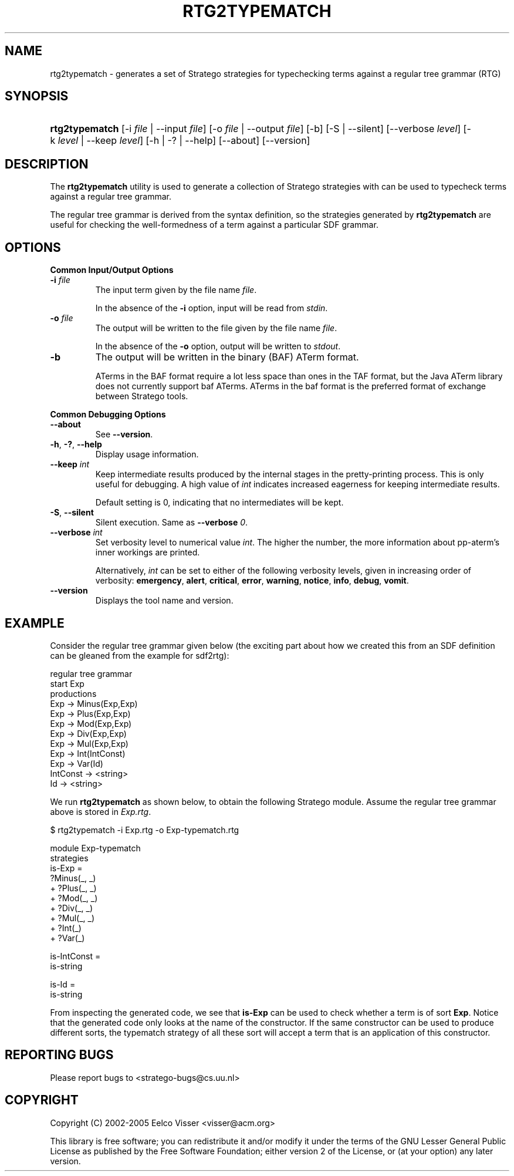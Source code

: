 .\" ** You probably do not want to edit this file directly **
.\" It was generated using the DocBook XSL Stylesheets (version 1.69.1).
.\" Instead of manually editing it, you probably should edit the DocBook XML
.\" source for it and then use the DocBook XSL Stylesheets to regenerate it.
.TH "RTG2TYPEMATCH" "1" "08/26/2005" "" "Programs and Tools"
.\" disable hyphenation
.nh
.\" disable justification (adjust text to left margin only)
.ad l
.SH "NAME"
rtg2typematch \- generates a set of Stratego strategies for typechecking terms against a regular tree grammar (RTG)
.SH "SYNOPSIS"
.HP 14
\fBrtg2typematch\fR [\-i\ \fIfile\fR\ |\ \-\-input\ \fIfile\fR] [\-o\ \fIfile\fR\ |\ \-\-output\ \fIfile\fR] [\-b] [\-S\ |\ \-\-silent] [\-\-verbose\ \fIlevel\fR] [\-k\ \fIlevel\fR\ |\ \-\-keep\ \fIlevel\fR] [\-h\ |\ \-?\ |\ \-\-help] [\-\-about] [\-\-version]
.SH "DESCRIPTION"
.PP
The
\fBrtg2typematch\fR
utility is used to generate a collection of Stratego strategies with can be used to typecheck terms against a regular tree grammar.
.PP
The regular tree grammar is derived from the syntax definition, so the strategies generated by
\fBrtg2typematch\fR
are useful for checking the well\-formedness of a term against a particular SDF grammar.
.SH "OPTIONS"
.PP
\fBCommon Input/Output Options\fR
.TP
\fB\-i \fR\fB\fIfile\fR\fR
The input term given by the file name
\fI\fIfile\fR\fR.
.sp
In the absence of the
\fB\-i\fR
option, input will be read from
\fIstdin\fR.
.TP
\fB\-o \fR\fB\fIfile\fR\fR
The output will be written to the file given by the file name
\fI\fIfile\fR\fR.
.sp
In the absence of the
\fB\-o\fR
option, output will be written to
\fIstdout\fR.
.TP
\fB\-b\fR
The output will be written in the binary (BAF) ATerm format.
.sp
ATerms in the BAF format require a lot less space than ones in the TAF format, but the Java ATerm library does not currently support baf ATerms. ATerms in the baf format is the preferred format of exchange between Stratego tools.
.PP
\fBCommon Debugging Options\fR
.TP
\fB\-\-about\fR
See
\fB\-\-version\fR.
.TP
\fB\-h\fR, \fB\-?\fR, \fB\-\-help\fR
Display usage information.
.TP
\fB\-\-keep \fR\fB\fIint\fR\fR
Keep intermediate results produced by the internal stages in the pretty\-printing process. This is only useful for debugging. A high value of
\fIint\fR
indicates increased eagerness for keeping intermediate results.
.sp
Default setting is 0, indicating that no intermediates will be kept.
.TP
\fB\-S\fR, \fB\-\-silent\fR
Silent execution. Same as
\fB\-\-verbose \fR\fB\fI0\fR\fR.
.TP
\fB\-\-verbose \fR\fB\fIint\fR\fR
Set verbosity level to numerical value
\fIint\fR. The higher the number, the more information about pp\-aterm's inner workings are printed.
.sp
Alternatively,
\fIint\fR
can be set to either of the following verbosity levels, given in increasing order of verbosity:
\fBemergency\fR,
\fBalert\fR,
\fBcritical\fR,
\fBerror\fR,
\fBwarning\fR,
\fBnotice\fR,
\fBinfo\fR,
\fBdebug\fR,
\fBvomit\fR.
.TP
\fB\-\-version\fR
Displays the tool name and version.
.SH "EXAMPLE"
.PP
Consider the regular tree grammar given below (the exciting part about how we created this from an SDF definition can be gleaned from the example for
sdf2rtg):
.sp
.nf
regular tree grammar
start Exp
productions
  Exp      \-> Minus(Exp,Exp)
  Exp      \-> Plus(Exp,Exp)
  Exp      \-> Mod(Exp,Exp)
  Exp      \-> Div(Exp,Exp)
  Exp      \-> Mul(Exp,Exp)
  Exp      \-> Int(IntConst)
  Exp      \-> Var(Id)
  IntConst \-> <string>
  Id       \-> <string>
.fi
.PP
We run
\fBrtg2typematch\fR
as shown below, to obtain the following Stratego module. Assume the regular tree grammar above is stored in
\fIExp.rtg\fR.
.sp
.nf
$ rtg2typematch \-i Exp.rtg \-o Exp\-typematch.rtg
.fi
.sp
.nf
module Exp\-typematch
strategies
  is\-Exp =
    ?Minus(_, _)
    + ?Plus(_, _)
      + ?Mod(_, _)
        + ?Div(_, _)
          + ?Mul(_, _)
            + ?Int(_)
              + ?Var(_)

  is\-IntConst =
    is\-string

  is\-Id =
    is\-string
.fi
.PP
From inspecting the generated code, we see that
\fBis\-Exp\fR
can be used to check whether a term is of sort
\fBExp\fR. Notice that the generated code only looks at the name of the constructor. If the same constructor can be used to produce different sorts, the typematch strategy of all these sort will accept a term that is an application of this constructor.
.SH "REPORTING BUGS"
.PP
Please report bugs to
<stratego\-bugs@cs.uu.nl>
.SH "COPYRIGHT"
.PP
Copyright (C) 2002\-2005 Eelco Visser
<visser@acm.org>
.PP
This library is free software; you can redistribute it and/or modify it under the terms of the GNU Lesser General Public License as published by the Free Software Foundation; either version 2 of the License, or (at your option) any later version.
